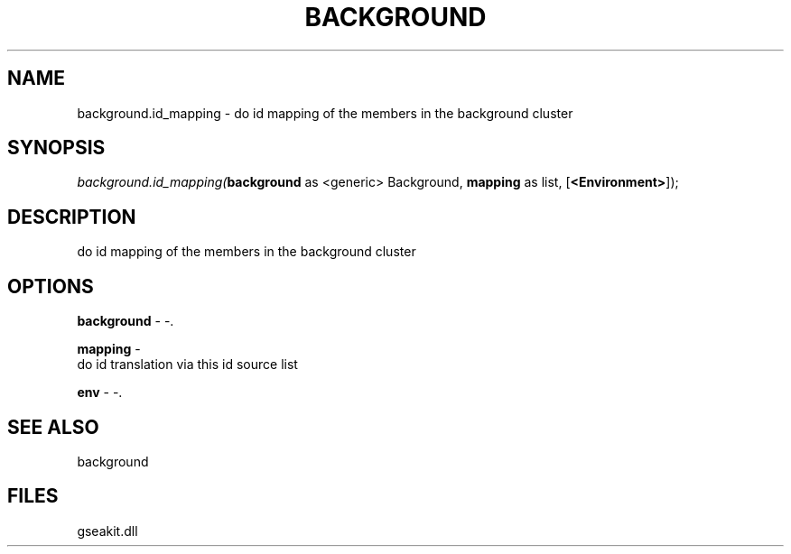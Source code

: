 .\" man page create by R# package system.
.TH BACKGROUND 2 2000-Jan "background.id_mapping" "background.id_mapping"
.SH NAME
background.id_mapping \- do id mapping of the members in the background cluster
.SH SYNOPSIS
\fIbackground.id_mapping(\fBbackground\fR as <generic> Background, 
\fBmapping\fR as list, 
[\fB<Environment>\fR]);\fR
.SH DESCRIPTION
.PP
do id mapping of the members in the background cluster
.PP
.SH OPTIONS
.PP
\fBbackground\fB \fR\- -. 
.PP
.PP
\fBmapping\fB \fR\- 
 do id translation via this id source list
. 
.PP
.PP
\fBenv\fB \fR\- -. 
.PP
.SH SEE ALSO
background
.SH FILES
.PP
gseakit.dll
.PP
